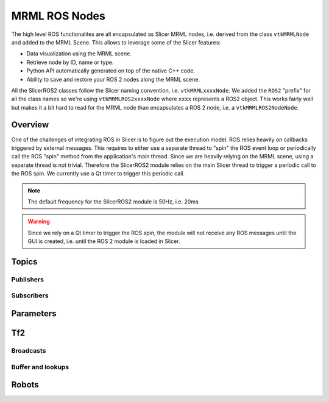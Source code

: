 
""""""""""""""
MRML ROS Nodes
""""""""""""""

The high level ROS functionalites are all encapsulated as Slicer MRML
nodes, i.e. derived from the class ``vtkMRMLNode`` and added to the
MRML Scene.  This allows to leverage some of the Slicer features:

* Data visualization using the MRML scene.

* Retrieve node by ID, name or type.

* Python API automatically generated on top of the native C++ code.

* Ability to save and restore your ROS 2 nodes along the MRML scene.


All the SlicerROS2 classes follow the Slicer naming convention,
i.e. ``vtkMRMLxxxxNode``.  We added the ``ROS2`` "prefix" for all the
class names so we're using ``vtkMRMLROS2xxxxNode`` where ``xxxx``
represents a ROS2 object.  This works fairly well but makes it a bit
hard to read for the MRML node than encapsulates a ROS 2 node, i.e. a
``vtkMRMLROS2NodeNode``.

========
Overview
========

One of the challenges of integrating ROS in Slicer is to figure out
the execution model.  ROS relies heavily on callbacks triggered by
external messages.  This requires to either use a separate thread to
"spin" the ROS event loop or periodically call the ROS "spin" method
from the application's main thread.  Since we are heavily relying on
the MRML scene, using a separate thread is not trivial.  Therefore the
SlicerROS2 module relies on the main Slicer thread to trigger a
periodic call to the ROS spin.  We currently use a Qt timer to trigger
this periodic call.

.. note::
   The default frequency for the SlicerROS2 module is 50Hz, i.e. 20ms

.. warning:: Since we rely on a Qt timer to trigger the ROS spin, the
   module will not receive any ROS messages until the GUI is created,
   i.e. until the ROS 2 module is loaded in Slicer.

======
Topics
======

Publishers
==========

Subscribers
===========

==========
Parameters
==========

===
Tf2
===

Broadcasts
==========

Buffer and lookups
==================

======
Robots
======
